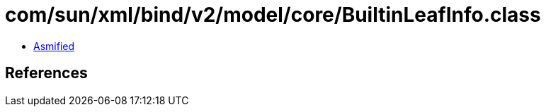 = com/sun/xml/bind/v2/model/core/BuiltinLeafInfo.class

 - link:BuiltinLeafInfo-asmified.java[Asmified]

== References

